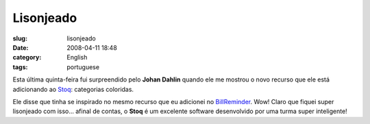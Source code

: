 Lisonjeado
##########
:slug: lisonjeado
:date: 2008-04-11 18:48
:category: English
:tags: portuguese

Esta última quinta-feira fui surpreendido pelo **Johan Dahlin** quando
ele me mostrou o novo recurso que ele está adicionando ao
`Stoq <http://www.stoq.com.br/index.php?lang=en>`__: categorias
coloridas.

|image0|

Ele disse que tinha se inspirado no mesmo recurso que eu adicionei no
`BillReminder <http://billreminder.gnulinuxbrasil.org>`__. Wow! Claro
que fiquei super lisonjeado com isso… afinal de contas, o **Stoq** é um
excelente software desenvolvido por uma turma super inteligente!

.. |image0| image:: http://www.ogmaciel.com/wp-content/uploads/2008/04/payable-categories-300x213.png
   :target: http://www.ogmaciel.com/wp-content/uploads/2008/04/payable-categories.png
